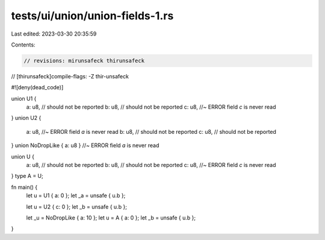 tests/ui/union/union-fields-1.rs
================================

Last edited: 2023-03-30 20:35:59

Contents:

.. code-block:: rs

    // revisions: mirunsafeck thirunsafeck
// [thirunsafeck]compile-flags: -Z thir-unsafeck

#![deny(dead_code)]

union U1 {
    a: u8, // should not be reported
    b: u8, // should not be reported
    c: u8, //~ ERROR field `c` is never read
}
union U2 {
    a: u8, //~ ERROR field `a` is never read
    b: u8, // should not be reported
    c: u8, // should not be reported
}
union NoDropLike { a: u8 } //~ ERROR field `a` is never read

union U {
    a: u8, // should not be reported
    b: u8, // should not be reported
    c: u8, //~ ERROR field `c` is never read
}
type A = U;

fn main() {
    let u = U1 { a: 0 };
    let _a = unsafe { u.b };

    let u = U2 { c: 0 };
    let _b = unsafe { u.b };

    let _u = NoDropLike { a: 10 };
    let u = A { a: 0 };
    let _b = unsafe { u.b };
}


